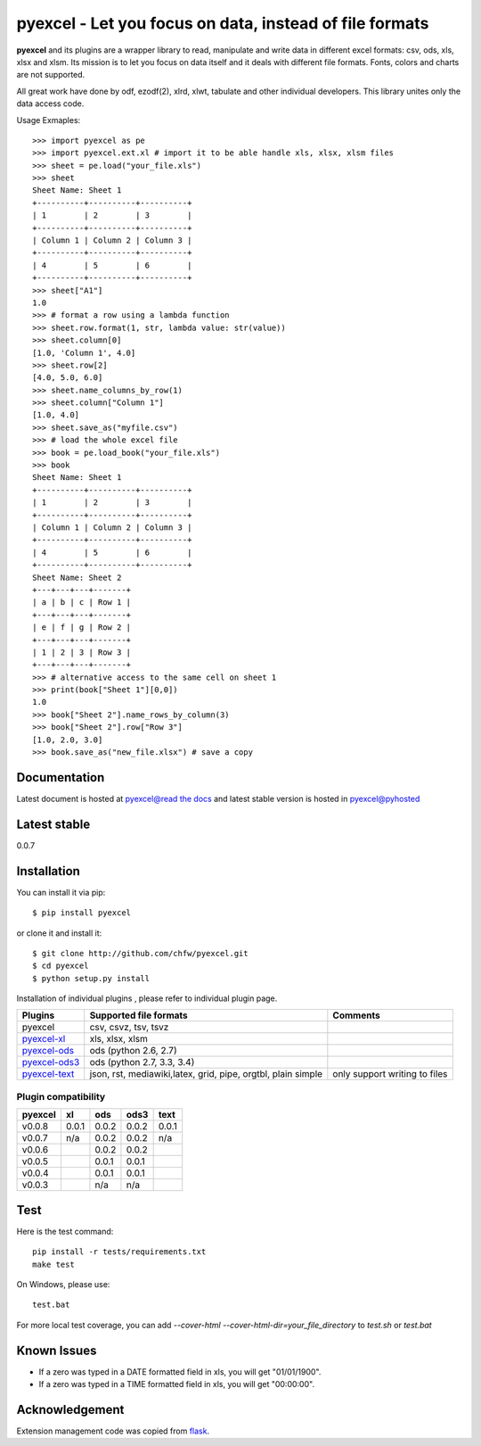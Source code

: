 ========================================================
pyexcel - Let you focus on data, instead of file formats
========================================================

.. image:: https://api.travis-ci.org/chfw/pyexcel.svg?branch=master
    :target: http://travis-ci.org/chfw/pyexcel

.. image:: https://coveralls.io/repos/chfw/pyexcel/badge.png?branch=master 
    :target: https://coveralls.io/r/chfw/pyexcel?branch=master 

.. image:: https://readthedocs.org/projects/pyexcel/badge/?version=latest
    :target: https://readthedocs.org/projects/pyexcel/?badge=latest

.. image:: https://pypip.in/d/pyexcel/badge.png
    :target: https://pypi.python.org/pypi/pyexcel

.. image:: https://pypip.in/py_versions/pyexcel/badge.png
    :target: https://pypi.python.org/pypi/pyexcel

.. image:: https://pypip.in/implementation/pyexcel/badge.png
    :target: https://pypi.python.org/pypi/pyexcel
    :alt: Supported Python implementation

**pyexcel** and its plugins are a wrapper library to read, manipulate and write data in different excel formats: csv, ods, xls, xlsx and xlsm. Its mission is to let you focus on data itself and it deals with different file formats. Fonts, colors and charts are not supported.

All great work have done by odf, ezodf(2), xlrd, xlwt, tabulate and other individual developers. This library unites only the data access code.

Usage Exmaples::

    >>> import pyexcel as pe
    >>> import pyexcel.ext.xl # import it to be able handle xls, xlsx, xlsm files
    >>> sheet = pe.load("your_file.xls")
    >>> sheet
    Sheet Name: Sheet 1
    +----------+----------+----------+
    | 1        | 2        | 3        |
    +----------+----------+----------+
    | Column 1 | Column 2 | Column 3 |
    +----------+----------+----------+
    | 4        | 5        | 6        |
    +----------+----------+----------+
    >>> sheet["A1"]
    1.0
    >>> # format a row using a lambda function
    >>> sheet.row.format(1, str, lambda value: str(value))
    >>> sheet.column[0]
    [1.0, 'Column 1', 4.0]
    >>> sheet.row[2]
    [4.0, 5.0, 6.0]
    >>> sheet.name_columns_by_row(1)
    >>> sheet.column["Column 1"]
    [1.0, 4.0]
    >>> sheet.save_as("myfile.csv")
    >>> # load the whole excel file
    >>> book = pe.load_book("your_file.xls")
    >>> book
    Sheet Name: Sheet 1
    +----------+----------+----------+
    | 1        | 2        | 3        |
    +----------+----------+----------+
    | Column 1 | Column 2 | Column 3 |
    +----------+----------+----------+
    | 4        | 5        | 6        |
    +----------+----------+----------+
    Sheet Name: Sheet 2
    +---+---+---+-------+
    | a | b | c | Row 1 |
    +---+---+---+-------+
    | e | f | g | Row 2 |
    +---+---+---+-------+
    | 1 | 2 | 3 | Row 3 |
    +---+---+---+-------+
    >>> # alternative access to the same cell on sheet 1
    >>> print(book["Sheet 1"][0,0])
    1.0
    >>> book["Sheet 2"].name_rows_by_column(3)
    >>> book["Sheet 2"].row["Row 3"]
    [1.0, 2.0, 3.0]
    >>> book.save_as("new_file.xlsx") # save a copy


Documentation
=============

Latest document is hosted at `pyexcel@read the docs <https://pyexcel.readthedocs.org/en/latest>`_ and latest stable version is hosted in `pyexcel@pyhosted <https://pythonhosted.org/pyexcel/>`_

Latest stable
=============

0.0.7

Installation
============
You can install it via pip::

    $ pip install pyexcel


or clone it and install it::

    $ git clone http://github.com/chfw/pyexcel.git
    $ cd pyexcel
    $ python setup.py install

Installation of individual plugins , please refer to individual plugin page.

================ ============================================================ =============================
Plugins          Supported file formats                                       Comments
================ ============================================================ =============================
pyexcel          csv, csvz, tsv, tsvz                                              
`pyexcel-xl`_    xls, xlsx, xlsm                                              
`pyexcel-ods`_   ods (python 2.6, 2.7)                                        
`pyexcel-ods3`_  ods (python 2.7, 3.3, 3.4)                                   
`pyexcel-text`_  json, rst, mediawiki,latex, grid, pipe, orgtbl, plain simple only support writing to files
================ ============================================================ =============================

.. _pyexcel-xl: https://github.com/chfw/pyexcel-xl
.. _pyexcel-ods: https://github.com/chfw/pyexcel-ods
.. _pyexcel-ods3: https://github.com/chfw/pyexcel-ods3
.. _pyexcel-text: https://github.com/chfw/pyexcel-text

Plugin compatibility 
-------------------------------
======= ======= ======== ====== ======
pyexcel xl      ods      ods3	text  
======= ======= ======== ======	======
v0.0.8	0.0.1   0.0.2	 0.0.2	0.0.1 
v0.0.7	n/a     0.0.2	 0.0.2	n/a    
v0.0.6          0.0.2    0.0.2	    
v0.0.5          0.0.1    0.0.1     		   
v0.0.4          0.0.1    0.0.1	    
v0.0.3          n/a      n/a    
======= ======= ======== ======	======

Test 
=====

Here is the test command::

    pip install -r tests/requirements.txt
    make test

On Windows, please use::

    test.bat

For more local test coverage, you can add `--cover-html --cover-html-dir=your_file_directory` to `test.sh` or `test.bat`


Known Issues
=============

* If a zero was typed in a DATE formatted field in xls, you will get "01/01/1900".
* If a zero was typed in a TIME formatted field in xls, you will get "00:00:00".

Acknowledgement
===============

Extension management code was copied from `flask <https://github.com/mitsuhiko/flask>`_. 
